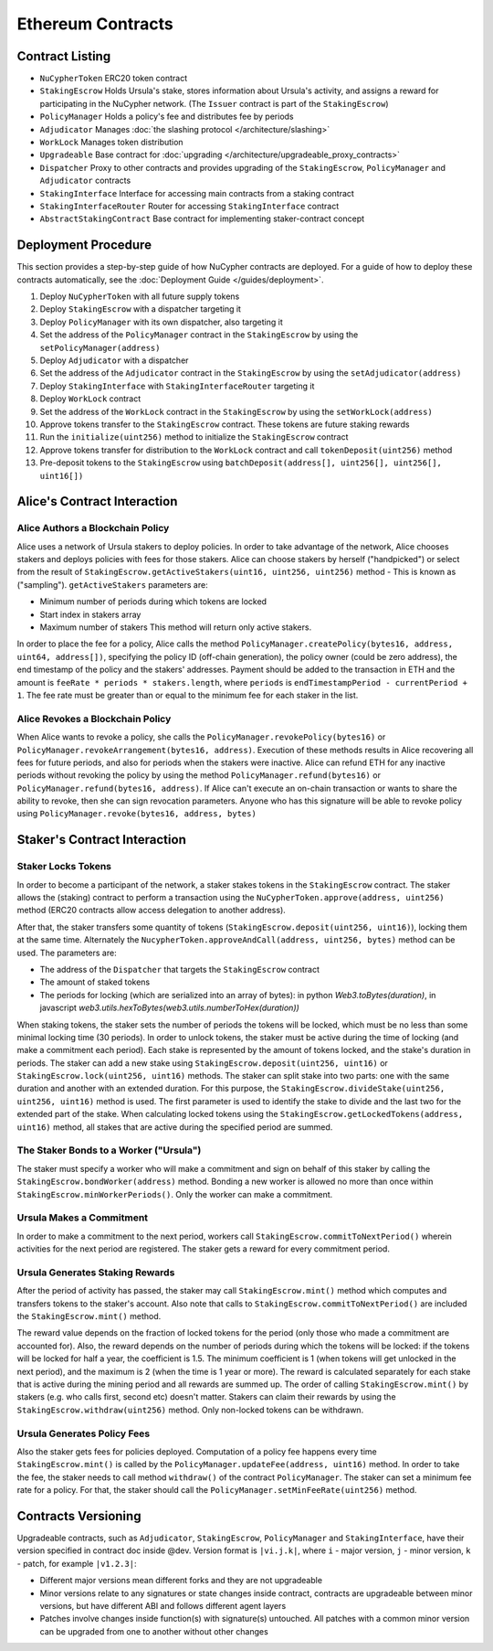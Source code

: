 .. _contracts:

Ethereum Contracts
==================

Contract Listing
----------------


* ``NuCypherToken`` ERC20 token contract
* ``StakingEscrow`` Holds Ursula's stake, stores information about Ursula's activity, and assigns a reward for participating in the NuCypher network. (The ``Issuer`` contract is part of the ``StakingEscrow``\ )
* ``PolicyManager`` Holds a policy's fee and distributes fee by periods
* ``Adjudicator`` Manages :doc:`the slashing protocol </architecture/slashing>`
* ``WorkLock`` Manages token distribution
* ``Upgradeable`` Base contract for :doc:`upgrading </architecture/upgradeable_proxy_contracts>`
* ``Dispatcher`` Proxy to other contracts and provides upgrading of the ``StakingEscrow``, ``PolicyManager`` and ``Adjudicator`` contracts
* ``StakingInterface`` Interface for accessing main contracts from a staking contract
* ``StakingInterfaceRouter`` Router for accessing ``StakingInterface`` contract
* ``AbstractStakingContract`` Base contract for implementing staker-contract concept

Deployment Procedure
--------------------

This section provides a step-by-step guide of how NuCypher contracts are deployed.
For a guide of how to deploy these contracts automatically, see the :doc:`Deployment Guide </guides/deployment>`.

#. Deploy ``NuCypherToken`` with all future supply tokens
#. Deploy ``StakingEscrow`` with a dispatcher targeting it
#. Deploy ``PolicyManager`` with its own dispatcher, also targeting it
#. Set the address of the ``PolicyManager`` contract  in the ``StakingEscrow`` by using the ``setPolicyManager(address)``
#. Deploy ``Adjudicator`` with a dispatcher
#. Set the address of the ``Adjudicator`` contract  in the ``StakingEscrow`` by using the ``setAdjudicator(address)``
#. Deploy ``StakingInterface`` with ``StakingInterfaceRouter`` targeting it
#. Deploy ``WorkLock`` contract
#. Set the address of the ``WorkLock`` contract  in the ``StakingEscrow`` by using the ``setWorkLock(address)``
#. Approve tokens transfer to the ``StakingEscrow`` contract. These tokens are future staking rewards
#. Run the ``initialize(uint256)`` method to initialize the ``StakingEscrow`` contract
#. Approve tokens transfer for distribution to the ``WorkLock`` contract and call ``tokenDeposit(uint256)`` method
#. Pre-deposit tokens to the ``StakingEscrow`` using ``batchDeposit(address[], uint256[], uint256[], uint16[])``

Alice's Contract Interaction
----------------------------

Alice Authors a Blockchain Policy
^^^^^^^^^^^^^^^^^^^^^^^^^^^^^^^^^

Alice uses a network of Ursula stakers to deploy policies.
In order to take advantage of the network, Alice chooses stakers and deploys policies with fees for those stakers.
Alice can choose stakers by herself ("handpicked") or select from the result of ``StakingEscrow.getActiveStakers(uint16, uint256, uint256)`` method - This is  known as ("sampling").
``getActiveStakers`` parameters are:


* Minimum number of periods during which tokens are locked
* Start index in stakers array 
* Maximum number of stakers
  This method will return only active stakers.

In order to place the fee for a policy, Alice calls the method ``PolicyManager.createPolicy(bytes16, address, uint64, address[])``\ ,
specifying the policy ID (off-chain generation), the policy owner (could be zero address), the end timestamp of the policy and the stakers' addresses.
Payment should be added to the transaction in ETH and the amount is ``feeRate * periods * stakers.length``\ , where ``periods`` is ``endTimestampPeriod - currentPeriod + 1``.
The fee rate must be greater than or equal to the minimum fee for each staker in the list.

Alice Revokes a Blockchain Policy
^^^^^^^^^^^^^^^^^^^^^^^^^^^^^^^^^

When Alice wants to revoke a policy, she calls the ``PolicyManager.revokePolicy(bytes16)`` or ``PolicyManager.revokeArrangement(bytes16, address)``.
Execution of these methods results in Alice recovering all fees for future periods, and also for periods when the stakers were inactive.
Alice can refund ETH for any inactive periods without revoking the policy by using the method ``PolicyManager.refund(bytes16)`` or ``PolicyManager.refund(bytes16, address)``.
If Alice can't execute an on-chain transaction or wants to share the ability to revoke, then she can sign revocation parameters. Anyone who has this signature will be able to revoke policy using ``PolicyManager.revoke(bytes16, address, bytes)``

Staker's Contract Interaction
-----------------------------

Staker Locks Tokens
^^^^^^^^^^^^^^^^^^^

In order to become a participant of the network, a staker stakes tokens in the ``StakingEscrow`` contract.
The staker allows the (staking) contract to perform a transaction using the ``NuCypherToken.approve(address, uint256)`` method
(ERC20 contracts allow access delegation to another address).

After that, the staker transfers some quantity of tokens (\ ``StakingEscrow.deposit(uint256, uint16)``\ ), locking them at the same time.
Alternately the ``NucypherToken.approveAndCall(address, uint256, bytes)`` method can be used.
The parameters are:


* The address of the ``Dispatcher`` that targets the ``StakingEscrow`` contract
* The amount of staked tokens
* The periods for locking (which are serialized into an array of bytes): in python `Web3.toBytes(duration)`, in javascript `web3.utils.hexToBytes(web3.utils.numberToHex(duration))`

When staking tokens, the staker sets the number of periods the tokens will be locked, which must be no less than some minimal locking time (30 periods).
In order to unlock tokens, the staker must be active during the time of locking (and make a commitment each period).
Each stake is represented by the amount of tokens locked, and the stake's duration in periods.
The staker can add a new stake using ``StakingEscrow.deposit(uint256, uint16)`` or ``StakingEscrow.lock(uint256, uint16)`` methods.
The staker can split stake into two parts: one with the same duration and another with an extended duration.
For this purpose, the ``StakingEscrow.divideStake(uint256, uint256, uint16)`` method is used.
The first parameter is used to identify the stake to divide and the last two for the extended part of the stake.
When calculating locked tokens using the ``StakingEscrow.getLockedTokens(address, uint16)`` method, all stakes that are active during the specified period are summed.

The Staker Bonds to a Worker ("Ursula")
^^^^^^^^^^^^^^^^^^^^^^^^^^^^^^^^^^^^^^^

The staker must specify a worker who will make a commitment and sign on behalf of this staker by calling the ``StakingEscrow.bondWorker(address)`` method.
Bonding a new worker is allowed no more than once within ``StakingEscrow.minWorkerPeriods()``.
Only the worker can make a commitment.

Ursula Makes a Commitment
^^^^^^^^^^^^^^^^^^^^^^^^^

In order to make a commitment to the next period, workers call ``StakingEscrow.commitToNextPeriod()`` wherein activities for the next period are registered.
The staker gets a reward for every commitment period.

Ursula Generates Staking Rewards
^^^^^^^^^^^^^^^^^^^^^^^^^^^^^^^^

After the period of activity has passed, the staker may call ``StakingEscrow.mint()`` method which computes and transfers tokens to the staker's account.
Also note that calls to ``StakingEscrow.commitToNextPeriod()`` are included the ``StakingEscrow.mint()`` method.

The reward value depends on the fraction of locked tokens for the period (only those who made a commitment are accounted for).
Also, the reward depends on the number of periods during which the tokens will be locked: if the tokens will be locked for half a year, the coefficient is 1.5.
The minimum coefficient is 1 (when tokens will get unlocked in the next period), and the maximum is 2 (when the time is 1 year or more).
The reward is calculated separately for each stake that is active during the mining period and all rewards are summed up.
The order of calling ``StakingEscrow.mint()`` by stakers (e.g. who calls first, second etc) doesn't matter.
Stakers can claim their rewards by using the ``StakingEscrow.withdraw(uint256)`` method. Only non-locked tokens can be withdrawn.

Ursula Generates Policy Fees
^^^^^^^^^^^^^^^^^^^^^^^^^^^^^^^

Also the staker gets fees for policies deployed.
Computation of a policy fee happens every time ``StakingEscrow.mint()`` is called by the ``PolicyManager.updateFee(address, uint16)`` method.
In order to take the fee, the staker needs to call method ``withdraw()`` of the contract ``PolicyManager``.
The staker can set a minimum fee rate for a policy. For that, the staker should call the ``PolicyManager.setMinFeeRate(uint256)`` method.

Contracts Versioning
--------------------

Upgradeable contracts, such as ``Adjudicator``\ , ``StakingEscrow``\ , ``PolicyManager`` and ``StakingInterface``\ , have their version specified in contract doc inside @dev.
Version format is ``|vi.j.k|``\ , where ``i`` - major version, ``j`` - minor version, ``k`` - patch, for example ``|v1.2.3|``\ :


* Different major versions mean different forks and they are not upgradeable
* Minor versions relate to any signatures or state changes inside contract, contracts are upgradeable between minor versions, but have different ABI and follows different agent layers 
* Patches involve changes inside function(s) with signature(s) untouched. All patches with a common minor version can be upgraded from one to another without other changes
